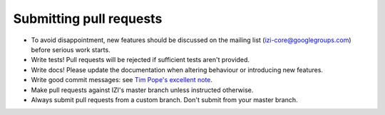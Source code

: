 ========================
Submitting pull requests
========================

* To avoid disappointment, new features should be discussed on the mailing list
  (izi-core@googlegroups.com) before serious work starts. 

* Write tests! Pull requests will be rejected if sufficient tests aren't
  provided. 

* Write docs! Please update the documentation when altering behaviour or introducing new features.

* Write good commit messages: see `Tim Pope's excellent note`_.

* Make pull requests against IZI's master branch unless instructed otherwise.

* Always submit pull requests from a custom branch.  Don't submit from your
  master branch.  

.. _`Tim Pope's excellent note`: http://tbaggery.com/2008/04/19/a-note-about-git-commit-messages.html

